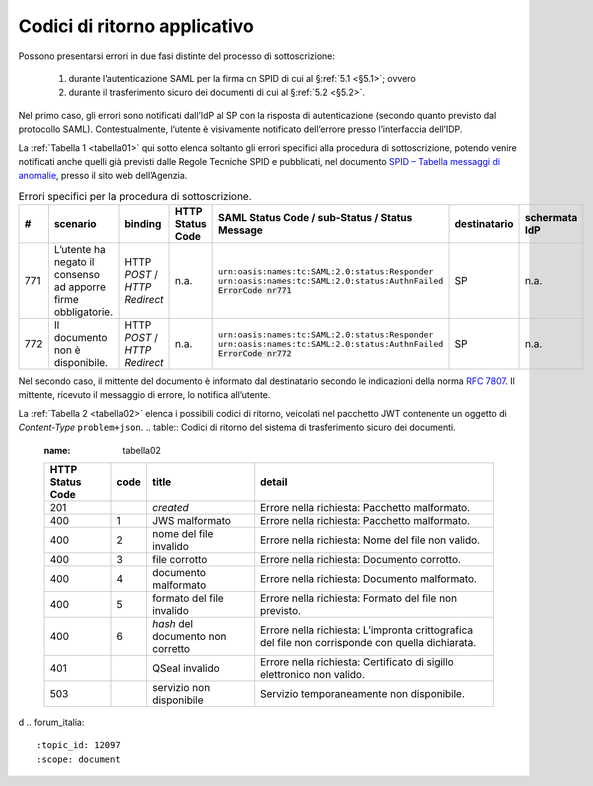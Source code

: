 .. _`§7`:

Codici di ritorno applicativo
=============================

.. highlights:

   Elenco dei messaggi di stato (ed errrore) restituiti al termine della procedura.

Possono presentarsi errori in due fasi distinte del processo di sottoscrizione:

 1. durante l’autenticazione SAML per la firma cn SPID di cui al §\ :ref:`5.1 <§5.1>`; ovvero
 
 2. durante il trasferimento sicuro dei documenti di cui al §\ :ref:`5.2 <§5.2>`.

Nel primo caso, gli errori sono notificati dall’IdP al SP con la risposta di autenticazione
(secondo quanto previsto dal protocollo SAML). Contestualmente, l’utente è visivamente
notificato dell’errore presso l’interfaccia dell’IDP.

La :ref:`Tabella 1 <tabella01>` qui sotto elenca soltanto gli errori specifici alla procedura di
sottoscrizione, potendo venire notificati anche quelli già previsti dalle Regole Tecniche
SPID e pubblicati, nel documento
`SPID – Tabella messaggi di anomalie <https://www.agid.gov.it/sites/default/files/repository_files/regole_tecniche/spid-messaggi.pdf>`_, presso il sito web dell’Agenzia.

.. table:: Errori specifici per la procedura di sottoscrizione.
   :name: tabella01
   
   +-----+---------------------------------------------------------------+------------------------------+------------------+----------------------------------------------------+--------------+---------------+
   | #   | scenario                                                      | binding                      | HTTP Status Code | SAML Status Code / sub-Status / Status Message     | destinatario | schermata IdP |
   +=====+===============================================================+==============================+==================+====================================================+==============+===============+
   | 771 | L’utente ha negato il consenso ad apporre firme obbligatorie. | HTTP *POST* /                | n.a.             | ``urn:oasis:names:tc:SAML:2.0:status:Responder``   | SP           | n.a.          |
   |     |                                                               | *HTTP Redirect*              |                  | ``urn:oasis:names:tc:SAML:2.0:status:AuthnFailed`` |              |               |
   |     |                                                               |                              |                  | :code:`ErrorCode nr771`                            |              |               |
   +-----+---------------------------------------------------------------+------------------------------+------------------+----------------------------------------------------+--------------+---------------+
   | 772 | Il documento non è disponibile.                               | HTTP *POST* /                | n.a.             | ``urn:oasis:names:tc:SAML:2.0:status:Responder``   | SP           | n.a.          |
   |     |                                                               | *HTTP Redirect*              |                  | ``urn:oasis:names:tc:SAML:2.0:status:AuthnFailed`` |              |               |
   |     |                                                               |                              |                  | :code:`ErrorCode nr772`                            |              |               |
   +-----+---------------------------------------------------------------+------------------------------+------------------+----------------------------------------------------+--------------+---------------+

Nel secondo caso, il mittente del documento è informato dal destinatario secondo le indicazioni
della norma :RFC:`7807`. Il mittente, ricevuto il messaggio di errore, lo notifica all’utente.

La :ref:`Tabella 2 <tabella02>` elenca i possibili codici di ritorno, veicolati nel pacchetto JWT contenente
un oggetto di *Content-Type* ``problem+json``.
.. table:: Codici di ritorno del sistema di trasferimento sicuro dei documenti.
   :name: tabella02
   
   +------------------+------+-----------------------------------+--------------------------------------------------------------------------------------------------+
   | HTTP Status Code | code | title                             | detail                                                                                           |
   +==================+======+===================================+==================================================================================================+
   | 201              |      | *created*                         | Errore nella richiesta: Pacchetto malformato.                                                    |
   +------------------+------+-----------------------------------+--------------------------------------------------------------------------------------------------+
   | 400              | 1    | JWS malformato                    | Errore nella richiesta: Pacchetto malformato.                                                    |
   +------------------+------+-----------------------------------+--------------------------------------------------------------------------------------------------+
   | 400              | 2    | nome del file invalido            | Errore nella richiesta: Nome del file non valido.                                                |
   +------------------+------+-----------------------------------+--------------------------------------------------------------------------------------------------+
   | 400              | 3    | file corrotto                     | Errore nella richiesta: Documento corrotto.                                                      |
   +------------------+------+-----------------------------------+--------------------------------------------------------------------------------------------------+
   | 400              | 4    | documento malformato              | Errore nella richiesta: Documento malformato.                                                    |
   +------------------+------+-----------------------------------+--------------------------------------------------------------------------------------------------+
   | 400              | 5    | formato del file invalido         | Errore nella richiesta: Formato del file non previsto.                                           |
   +------------------+------+-----------------------------------+--------------------------------------------------------------------------------------------------+
   | 400              | 6    | *hash* del documento non corretto | Errore nella richiesta: L’impronta crittografica del file non corrisponde con quella dichiarata. |
   +------------------+------+-----------------------------------+--------------------------------------------------------------------------------------------------+
   | 401              |      | QSeal invalido                    | Errore nella richiesta: Certificato di sigillo elettronico non valido.                           |
   +------------------+------+-----------------------------------+--------------------------------------------------------------------------------------------------+
   | 503              |      | servizio non disponibile          | Servizio temporaneamente non disponibile.                                                        |
   +------------------+------+-----------------------------------+--------------------------------------------------------------------------------------------------+

d
.. forum_italia::
   :topic_id: 12097
   :scope: document
